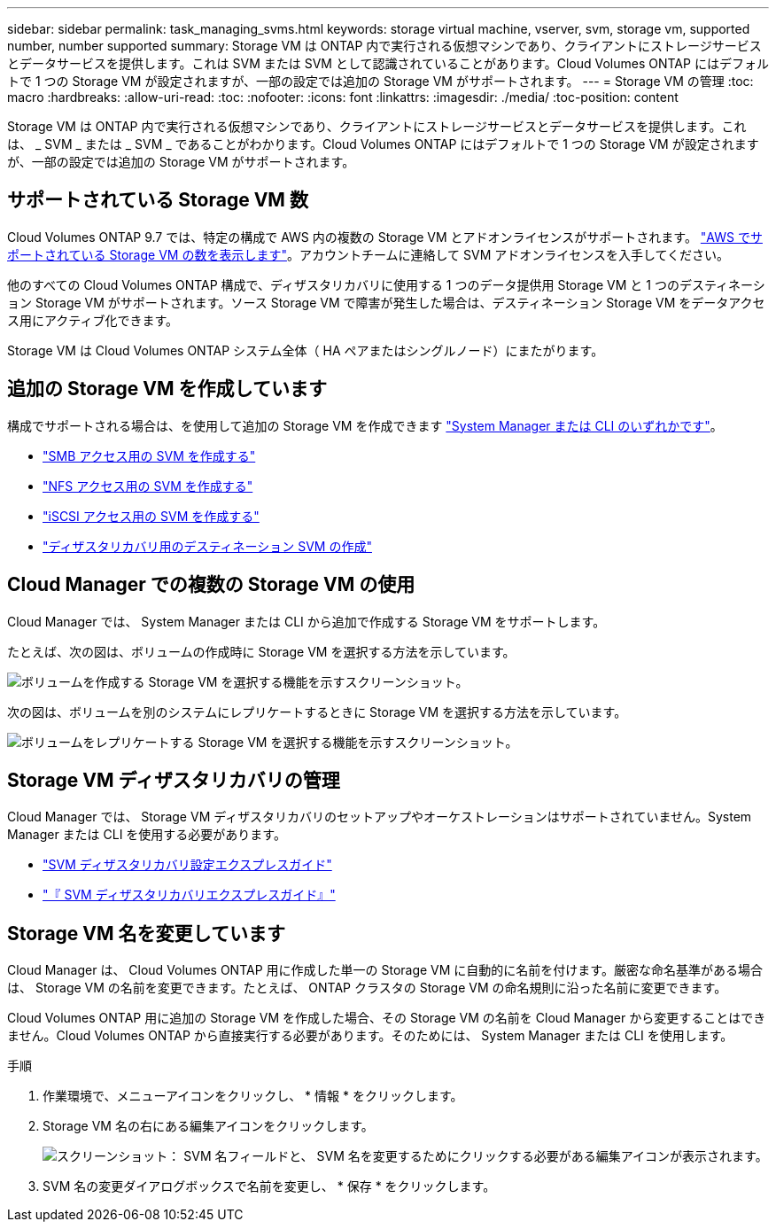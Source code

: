 ---
sidebar: sidebar 
permalink: task_managing_svms.html 
keywords: storage virtual machine, vserver, svm, storage vm, supported number, number supported 
summary: Storage VM は ONTAP 内で実行される仮想マシンであり、クライアントにストレージサービスとデータサービスを提供します。これは SVM または SVM として認識されていることがあります。Cloud Volumes ONTAP にはデフォルトで 1 つの Storage VM が設定されますが、一部の設定では追加の Storage VM がサポートされます。 
---
= Storage VM の管理
:toc: macro
:hardbreaks:
:allow-uri-read: 
:toc: 
:nofooter: 
:icons: font
:linkattrs: 
:imagesdir: ./media/
:toc-position: content


[role="lead"]
Storage VM は ONTAP 内で実行される仮想マシンであり、クライアントにストレージサービスとデータサービスを提供します。これは、 _ SVM _ または _ SVM _ であることがわかります。Cloud Volumes ONTAP にはデフォルトで 1 つの Storage VM が設定されますが、一部の設定では追加の Storage VM がサポートされます。



== サポートされている Storage VM 数

Cloud Volumes ONTAP 9.7 では、特定の構成で AWS 内の複数の Storage VM とアドオンライセンスがサポートされます。 https://docs.netapp.com/us-en/cloud-volumes-ontap/reference_limits_aws_97.html#logical-storage-limits["AWS でサポートされている Storage VM の数を表示します"^]。アカウントチームに連絡して SVM アドオンライセンスを入手してください。

他のすべての Cloud Volumes ONTAP 構成で、ディザスタリカバリに使用する 1 つのデータ提供用 Storage VM と 1 つのデスティネーション Storage VM がサポートされます。ソース Storage VM で障害が発生した場合は、デスティネーション Storage VM をデータアクセス用にアクティブ化できます。

Storage VM は Cloud Volumes ONTAP システム全体（ HA ペアまたはシングルノード）にまたがります。



== 追加の Storage VM を作成しています

構成でサポートされる場合は、を使用して追加の Storage VM を作成できます link:task_connecting_to_otc.html["System Manager または CLI のいずれかです"]。

* http://docs.netapp.com/ontap-9/topic/com.netapp.doc.pow-cifs-cg/GUID-CE5DE09F-3B48-48FE-A41C-9D69C3D0C402.html["SMB アクセス用の SVM を作成する"^]
* http://docs.netapp.com/ontap-9/topic/com.netapp.doc.pow-nfs-cg/GUID-CE5DE09F-3B48-48FE-A41C-9D69C3D0C402.html["NFS アクセス用の SVM を作成する"^]
* http://docs.netapp.com/ontap-9/topic/com.netapp.doc.exp-iscsi-cpg/GUID-0FCB46AA-DA18-417B-A9EF-B6A665DB77FC.html["iSCSI アクセス用の SVM を作成する"^]
* https://library.netapp.com/ecm/ecm_get_file/ECMLP2839856["ディザスタリカバリ用のデスティネーション SVM の作成"^]




== Cloud Manager での複数の Storage VM の使用

Cloud Manager では、 System Manager または CLI から追加で作成する Storage VM をサポートします。

たとえば、次の図は、ボリュームの作成時に Storage VM を選択する方法を示しています。

image:screenshot_create_volume_svm.gif["ボリュームを作成する Storage VM を選択する機能を示すスクリーンショット。"]

次の図は、ボリュームを別のシステムにレプリケートするときに Storage VM を選択する方法を示しています。

image:screenshot_replicate_volume_svm.gif["ボリュームをレプリケートする Storage VM を選択する機能を示すスクリーンショット。"]



== Storage VM ディザスタリカバリの管理

Cloud Manager では、 Storage VM ディザスタリカバリのセットアップやオーケストレーションはサポートされていません。System Manager または CLI を使用する必要があります。

* https://library.netapp.com/ecm/ecm_get_file/ECMLP2839856["SVM ディザスタリカバリ設定エクスプレスガイド"^]
* https://library.netapp.com/ecm/ecm_get_file/ECMLP2839857["『 SVM ディザスタリカバリエクスプレスガイド』"^]




== Storage VM 名を変更しています

Cloud Manager は、 Cloud Volumes ONTAP 用に作成した単一の Storage VM に自動的に名前を付けます。厳密な命名基準がある場合は、 Storage VM の名前を変更できます。たとえば、 ONTAP クラスタの Storage VM の命名規則に沿った名前に変更できます。

Cloud Volumes ONTAP 用に追加の Storage VM を作成した場合、その Storage VM の名前を Cloud Manager から変更することはできません。Cloud Volumes ONTAP から直接実行する必要があります。そのためには、 System Manager または CLI を使用します。

.手順
. 作業環境で、メニューアイコンをクリックし、 * 情報 * をクリックします。
. Storage VM 名の右にある編集アイコンをクリックします。
+
image:screenshot_svm.gif["スクリーンショット： SVM 名フィールドと、 SVM 名を変更するためにクリックする必要がある編集アイコンが表示されます。"]

. SVM 名の変更ダイアログボックスで名前を変更し、 * 保存 * をクリックします。


